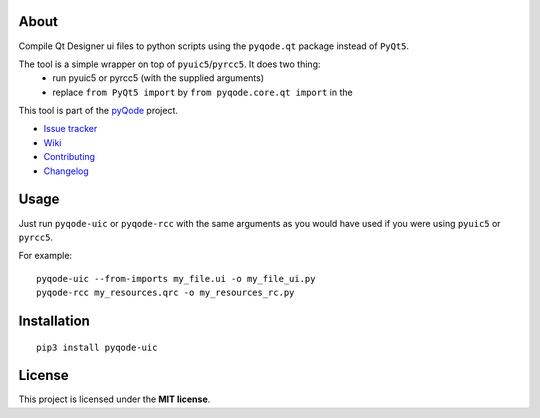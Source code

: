 .. image:: https://raw.githubusercontent.com/pyQode/pyQode/master/media/pyqode-banner.png


About
-----

.. image:: http://img.shields.io/pypi/v/pyqode-uic.png
   :target: https://pypi.python.org/pypi/pyqode-uic/
   :alt: Latest PyPI version

.. image:: http://img.shields.io/pypi/dm/pyqode-uic.png
   :target: https://pypi.python.org/pypi/pyqode-uic/
   :alt: Number of PyPI downloads

Compile Qt Designer ui files to python scripts using the ``pyqode.qt``
package instead of ``PyQt5``.

The tool is a simple wrapper on top of ``pyuic5``/``pyrcc5``. It does two thing:
    - run pyuic5 or pyrcc5 (with the supplied arguments)
    - replace ``from PyQt5 import`` by ``from pyqode.core.qt import`` in the

This tool is part of the `pyQode`_ project.

- `Issue tracker`_
- `Wiki`_
- `Contributing`_
- `Changelog`_


Usage
-----

Just run ``pyqode-uic`` or ``pyqode-rcc`` with the same arguments as you would have
used if you were using ``pyuic5`` or ``pyrcc5``.

For example::

    pyqode-uic --from-imports my_file.ui -o my_file_ui.py
    pyqode-rcc my_resources.qrc -o my_resources_rc.py



Installation
------------
::

    pip3 install pyqode-uic

License
-------

This project is licensed under the **MIT license**.

.. _Changelog: https://github.com/pyQode/pyqode-uic/blob/master/CHANGELOG.rst
.. _Contributing: https://github.com/pyQode/pyqode-uic/blob/master/CONTRIBUTING.rst
.. _pyQode: https://github.com/pyQode/pyQode
.. _Issue tracker: https://github.com/pyQode/pyQode/issues
.. _Wiki: https://github.com/pyQode/pyQode/wiki
